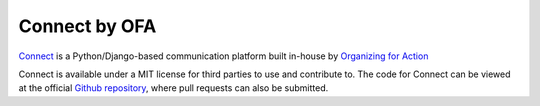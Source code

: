 **************
Connect by OFA
**************

`Connect`_ is a Python/Django-based communication platform built in-house by `Organizing for Action`_

Connect is available under a MIT license for third parties to use and contribute to. The code for Connect can be viewed at the official `Github repository`_, where pull requests can also be submitted.

.. _Connect: https://connect.barackobama.com/
.. _Organizing for Action: https://www.barackobama.com/
.. _Github repository: https://www.github.com/ofa/connect
